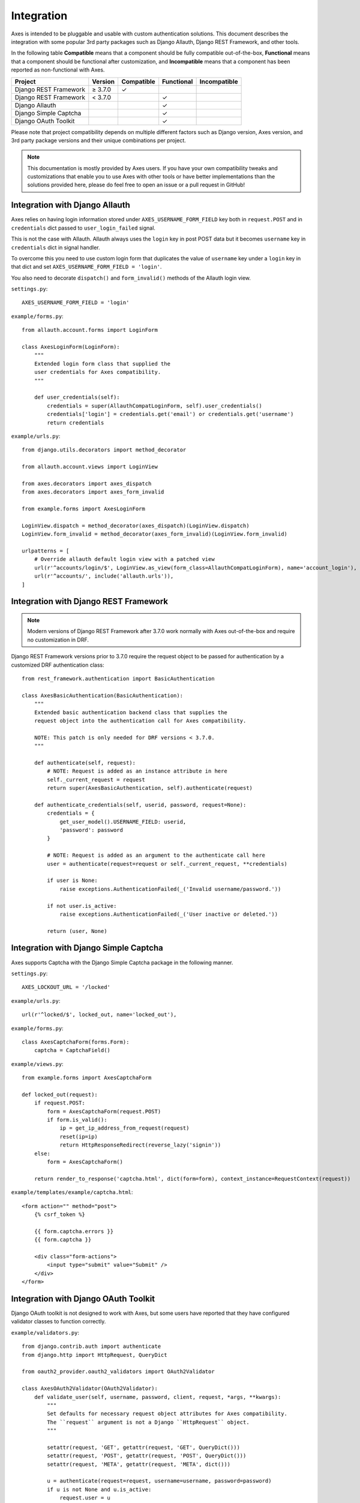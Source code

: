 .. _integration:

Integration
===========

Axes is intended to be pluggable and usable with custom authentication solutions.
This document describes the integration with some popular 3rd party packages
such as Django Allauth, Django REST Framework, and other tools.

In the following table
**Compatible** means that a component should be fully compatible out-of-the-box,
**Functional** means that a component should be functional after customization, and
**Incompatible** means that a component has been reported as non-functional with Axes.

=======================   =============   ============   ============   ==============
Project                   Version         Compatible     Functional     Incompatible
=======================   =============   ============   ============   ==============
Django REST Framework     |gte| 3.7.0     |check|
Django REST Framework     |lt| 3.7.0                     |check|
Django Allauth                                           |check|
Django Simple Captcha                                    |check|
Django OAuth Toolkit                                     |check|
=======================   =============   ============   ============   ==============

.. |check|  unicode:: U+2713
.. |lt|     unicode:: U+003C
.. |lte|    unicode:: U+2264
.. |gte|    unicode:: U+2265
.. |gt|     unicode:: U+003E

Please note that project compatibility depends on multiple different factors
such as Django version, Axes version, and 3rd party package versions and
their unique combinations per project.

.. note::
   This documentation is mostly provided by Axes users.
   If you have your own compatibility tweaks and customizations
   that enable you to use Axes with other tools or have better
   implementations than the solutions provided here, please do
   feel free to open an issue or a pull request in GitHub!


Integration with Django Allauth
-------------------------------

Axes relies on having login information stored under ``AXES_USERNAME_FORM_FIELD`` key
both in ``request.POST`` and in ``credentials`` dict passed to
``user_login_failed`` signal.

This is not the case with Allauth. Allauth always uses the ``login`` key in post POST data
but it becomes ``username`` key in ``credentials`` dict in signal handler.

To overcome this you need to use custom login form that duplicates the value
of ``username`` key under a ``login`` key in that dict and set ``AXES_USERNAME_FORM_FIELD = 'login'``.

You also need to decorate ``dispatch()`` and ``form_invalid()`` methods of the Allauth login view.

``settings.py``::

    AXES_USERNAME_FORM_FIELD = 'login'

``example/forms.py``::

    from allauth.account.forms import LoginForm

    class AxesLoginForm(LoginForm):
        """
        Extended login form class that supplied the
        user credentials for Axes compatibility.
        """

        def user_credentials(self):
            credentials = super(AllauthCompatLoginForm, self).user_credentials()
            credentials['login'] = credentials.get('email') or credentials.get('username')
            return credentials

``example/urls.py``::

    from django.utils.decorators import method_decorator

    from allauth.account.views import LoginView

    from axes.decorators import axes_dispatch
    from axes.decorators import axes_form_invalid

    from example.forms import AxesLoginForm

    LoginView.dispatch = method_decorator(axes_dispatch)(LoginView.dispatch)
    LoginView.form_invalid = method_decorator(axes_form_invalid)(LoginView.form_invalid)

    urlpatterns = [
        # Override allauth default login view with a patched view
        url(r'^accounts/login/$', LoginView.as_view(form_class=AllauthCompatLoginForm), name='account_login'),
        url(r'^accounts/', include('allauth.urls')),
    ]


Integration with Django REST Framework
--------------------------------------

.. note::
   Modern versions of Django REST Framework after 3.7.0 work normally with Axes
   out-of-the-box and require no customization in DRF.


Django REST Framework versions prior to 3.7.0
require the request object to be passed for authentication
by a customized DRF authentication class::

    from rest_framework.authentication import BasicAuthentication

    class AxesBasicAuthentication(BasicAuthentication):
        """
        Extended basic authentication backend class that supplies the
        request object into the authentication call for Axes compatibility.

        NOTE: This patch is only needed for DRF versions < 3.7.0.
        """

        def authenticate(self, request):
            # NOTE: Request is added as an instance attribute in here
            self._current_request = request
            return super(AxesBasicAuthentication, self).authenticate(request)

        def authenticate_credentials(self, userid, password, request=None):
            credentials = {
                get_user_model().USERNAME_FIELD: userid,
                'password': password
            }

            # NOTE: Request is added as an argument to the authenticate call here
            user = authenticate(request=request or self._current_request, **credentials)

            if user is None:
                raise exceptions.AuthenticationFailed(_('Invalid username/password.'))

            if not user.is_active:
                raise exceptions.AuthenticationFailed(_('User inactive or deleted.'))

            return (user, None)


Integration with Django Simple Captcha
--------------------------------------

Axes supports Captcha with the Django Simple Captcha package in the following manner.

``settings.py``::

    AXES_LOCKOUT_URL = '/locked'

``example/urls.py``::

    url(r'^locked/$', locked_out, name='locked_out'),

``example/forms.py``::

    class AxesCaptchaForm(forms.Form):
        captcha = CaptchaField()

``example/views.py``::

    from example.forms import AxesCaptchaForm

    def locked_out(request):
        if request.POST:
            form = AxesCaptchaForm(request.POST)
            if form.is_valid():
                ip = get_ip_address_from_request(request)
                reset(ip=ip)
                return HttpResponseRedirect(reverse_lazy('signin'))
        else:
            form = AxesCaptchaForm()

        return render_to_response('captcha.html', dict(form=form), context_instance=RequestContext(request))

``example/templates/example/captcha.html``::

    <form action="" method="post">
        {% csrf_token %}

        {{ form.captcha.errors }}
        {{ form.captcha }}

        <div class="form-actions">
            <input type="submit" value="Submit" />
        </div>
    </form>


Integration with Django OAuth Toolkit
-------------------------------------

Django OAuth toolkit is not designed to work with Axes,
but some users have reported that they have configured
validator classes to function correctly.


``example/validators.py``::

    from django.contrib.auth import authenticate
    from django.http import HttpRequest, QueryDict

    from oauth2_provider.oauth2_validators import OAuth2Validator

    class AxesOAuth2Validator(OAuth2Validator):
        def validate_user(self, username, password, client, request, *args, **kwargs):
            """
            Set defaults for necessary request object attributes for Axes compatibility.
            The ``request`` argument is not a Django ``HttpRequest`` object.
            """

            setattr(request, 'GET', getattr(request, 'GET', QueryDict()))
            setattr(request, 'POST', getattr(request, 'POST', QueryDict()))
            setattr(request, 'META', getattr(request, 'META', dict()))

            u = authenticate(request=request, username=username, password=password)
            if u is not None and u.is_active:
                request.user = u
                return True
            return False


``settings.py``::

    OAUTH2_PROVIDER = {
        'OAUTH2_VALIDATOR_CLASS': 'example.validators.AxesOAuth2Validator',
        'SCOPES': {'read': 'Read scope', 'write': 'Write scope'},
    }
